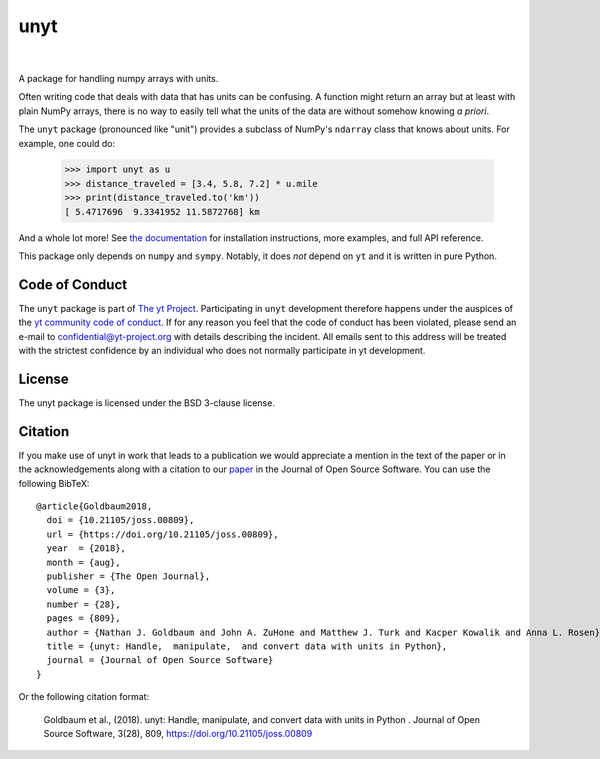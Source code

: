 ====
unyt
====


.. image:: https://img.shields.io/pypi/v/unyt.svg
        :target: https://pypi.python.org/pypi/unyt

.. image:: https://img.shields.io/conda/vn/conda-forge/unyt.svg
        :target: https://anaconda.org/conda-forge/unyt
        :alt: conda-forge

.. image:: https://github.com/yt-project/unyt/actions/workflows/ci.yml/badge.svg?branch=master
        :target: https://github.com/yt-project/unyt/actions/workflows/ci.yml

.. image:: https://github.com/yt-project/unyt/actions/workflows/bleeding-edge.yaml/badge.svg?branch=master
        :target: https://github.com/yt-project/unyt/actions/workflows/bleeding-edge.yaml

.. image:: https://readthedocs.org/projects/unyt/badge/?version=latest
        :target: https://unyt.readthedocs.io/en/latest/?badge=latest
        :alt: Documentation Status

.. image:: https://codecov.io/gh/yt-project/unyt/branch/master/graph/badge.svg
        :target: https://codecov.io/gh/yt-project/unyt
        :alt: Test Coverage

.. image:: http://joss.theoj.org/papers/dbc27acb614dd33eb02b029ef20e7fe7/status.svg
        :target: http://joss.theoj.org/papers/dbc27acb614dd33eb02b029ef20e7fe7
        :alt: Code Paper

|

 .. image:: https://raw.githubusercontent.com/yt-project/unyt/master/docs/_static/yt_logo_small.png
         :target: https://yt-project.org
         :alt: The yt Project

A package for handling numpy arrays with units.

Often writing code that deals with data that has units can be confusing. A
function might return an array but at least with plain NumPy arrays, there is no
way to easily tell what the units of the data are without somehow knowing *a
priori*.

The ``unyt`` package (pronounced like "unit") provides a subclass of NumPy's
``ndarray`` class that knows about units. For example, one could do:

    >>> import unyt as u
    >>> distance_traveled = [3.4, 5.8, 7.2] * u.mile
    >>> print(distance_traveled.to('km'))
    [ 5.4717696  9.3341952 11.5872768] km

And a whole lot more! See `the documentation <http://unyt.readthedocs.io>`_ for
installation instructions, more examples, and full API reference.

This package only depends on ``numpy`` and ``sympy``.  Notably, it does *not*
depend on ``yt`` and it is written in pure Python.

Code of Conduct
---------------

The ``unyt`` package is part of `The yt Project
<https://yt-project.org>`_. Participating in ``unyt`` development therefore
happens under the auspices of the `yt community code of conduct
<http://yt-project.org/doc/developing/developing.html#yt-community-code-of-conduct>`_. If
for any reason you feel that the code of conduct has been violated, please send
an e-mail to confidential@yt-project.org with details describing the
incident. All emails sent to this address will be treated with the strictest
confidence by an individual who does not normally participate in yt development.

License
-------

The unyt package is licensed under the BSD 3-clause license.

Citation
--------

If you make use of unyt in work that leads to a publication we would appreciate
a mention in the text of the paper or in the acknowledgements along with a
citation to our `paper
<https://joss.theoj.org/papers/dbc27acb614dd33eb02b029ef20e7fe7>`_ in the
Journal of Open Source Software. You can use the following BibTeX::

 @article{Goldbaum2018,
   doi = {10.21105/joss.00809},
   url = {https://doi.org/10.21105/joss.00809},
   year  = {2018},
   month = {aug},
   publisher = {The Open Journal},
   volume = {3},
   number = {28},
   pages = {809},
   author = {Nathan J. Goldbaum and John A. ZuHone and Matthew J. Turk and Kacper Kowalik and Anna L. Rosen},
   title = {unyt: Handle,  manipulate,  and convert data with units in Python},
   journal = {Journal of Open Source Software}
 }

Or the following citation format:

  Goldbaum et al., (2018). unyt: Handle, manipulate, and convert data with units in Python . Journal of Open Source Software, 3(28), 809, https://doi.org/10.21105/joss.00809

